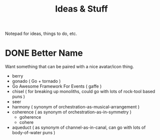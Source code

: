#+TITLE: Ideas & Stuff

Notepad for ideas, things to do, etc.

* DONE Better Name
CLOSED: [2024-07-31 Wed 08:59]
Want something that can be paired with a nice avatar/icon thing.

 - berry
 - gonado ( Go + tornado )
 - Go Awesome Framework For Events ( gaffe )
 - chisel ( for breaking up monoliths, could go with lots of rock-tool based puns )
 - seer
 - harmony ( synonym of orchestration-as-musical-arrangement )
 - coherence ( as synonym of orchestration-as-in-symmetry )
   - goherence
   - cohere
 - aqueduct ( as synonym of channel-as-in-canal, can go with lots of
   body-of-water puns )
